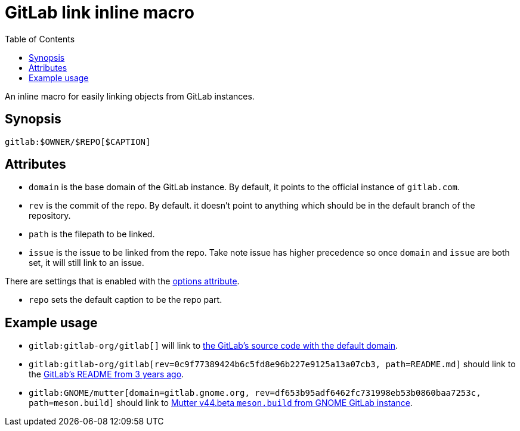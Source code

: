 = GitLab link inline macro
:toc:


An inline macro for easily linking objects from GitLab instances.


== Synopsis

[source, asciidoc]
----
gitlab:$OWNER/$REPO[$CAPTION]
----


== Attributes

- `domain` is the base domain of the GitLab instance.
By default, it points to the official instance of `gitlab.com`.

- `rev` is the commit of the repo.
By default. it doesn't point to anything which should be in the default branch of the repository.

- `path` is the filepath to be linked.

- `issue` is the issue to be linked from the repo.
Take note issue has higher precedence so once `domain` and `issue` are both set, it will still link to an issue.

There are settings that is enabled with the link:https://docs.asciidoctor.org/asciidoc/latest/attributes/options/[options attribute].

- `repo` sets the default caption to be the repo part.


== Example usage

- `gitlab:gitlab-org/gitlab[]` will link to link:https://gitlab.com/gitlab-org/gitlab[the GitLab's source code with the default domain].

- `gitlab:gitlab-org/gitlab[rev=0c9f77389424b6c5fd8e96b227e9125a13a07cb3, path=README.md]` should link to the link:https://gitlab.com/gitlab-org/gitlab/-/blob/0c9f77389424b6c5fd8e96b227e9125a13a07cb3/README.md[GitLab's README from 3 years ago].

- `gitlab:GNOME/mutter[domain=gitlab.gnome.org, rev=df653b95adf6462fc731998eb53b0860baa7253c, path=meson.build]` should link to link:https://gitlab.gnome.org/GNOME/mutter/-/blob/df653b95adf6462fc731998eb53b0860baa7253c/meson.build[Mutter v44.beta `meson.build` from GNOME GitLab instance].
